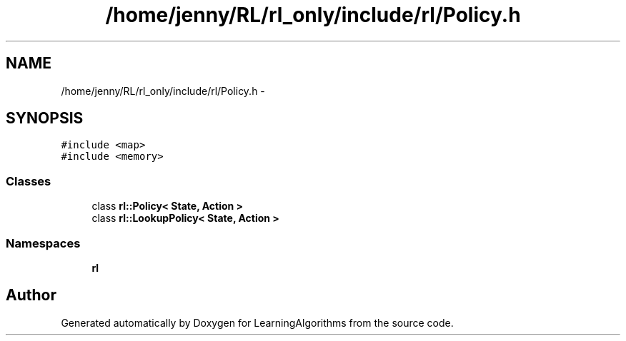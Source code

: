 .TH "/home/jenny/RL/rl_only/include/rl/Policy.h" 3 "Wed Oct 28 2015" "LearningAlgorithms" \" -*- nroff -*-
.ad l
.nh
.SH NAME
/home/jenny/RL/rl_only/include/rl/Policy.h \- 
.SH SYNOPSIS
.br
.PP
\fC#include <map>\fP
.br
\fC#include <memory>\fP
.br

.SS "Classes"

.in +1c
.ti -1c
.RI "class \fBrl::Policy< State, Action >\fP"
.br
.ti -1c
.RI "class \fBrl::LookupPolicy< State, Action >\fP"
.br
.in -1c
.SS "Namespaces"

.in +1c
.ti -1c
.RI " \fBrl\fP"
.br
.in -1c
.SH "Author"
.PP 
Generated automatically by Doxygen for LearningAlgorithms from the source code\&.
